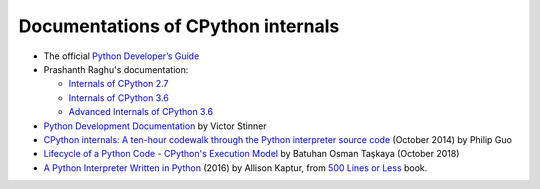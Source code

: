 +++++++++++++++++++++++++++++++++++
Documentations of CPython internals
+++++++++++++++++++++++++++++++++++

* The official `Python Developer’s Guide
  <https://devguide.python.org/>`_
* Prashanth Raghu's documentation:

  * `Internals of CPython 2.7
    <https://intopythoncom.files.wordpress.com/2017/04/internalsofcpython2-7.pdf>`_
  * `Internals of CPython 3.6
    <https://intopythoncom.files.wordpress.com/2017/04/internalsofcpython3-6-1.pdf>`_
  * `Advanced Internals of CPython 3.6
    <https://intopythoncom.files.wordpress.com/2017/04/merged.pdf>`_

* `Python Development Documentation
  <https://pythondev.readthedocs.io/>`_ by Victor Stinner
* `CPython internals: A ten-hour codewalk through the Python interpreter source
  code <http://pgbovine.net/cpython-internals.htm>`_
  (October 2014) by Philip Guo
* `Lifecycle of a Python Code - CPython's Execution Model
  <https://dev.to/btaskaya/lifecycle-of-a-python-code---cpythons-execution-model-85i>`_
  by Batuhan Osman Taşkaya (October 2018)
* `A Python Interpreter Written in Python
  <http://aosabook.org/en/500L/a-python-interpreter-written-in-python.html>`_
  (2016) by Allison Kaptur, from `500 Lines or Less
  <http://aosabook.org/en/index.html>`_ book.
